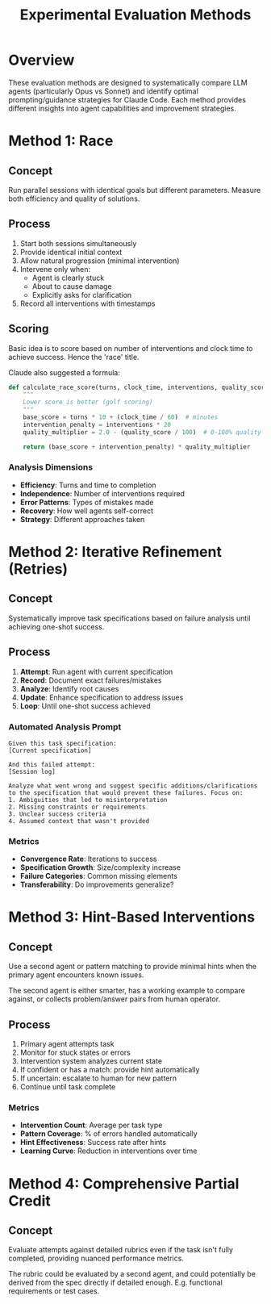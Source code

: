 #+TITLE: Experimental Evaluation Methods

* Overview

These evaluation methods are designed to systematically compare LLM agents (particularly Opus vs Sonnet) and identify optimal prompting/guidance strategies for Claude Code. Each method provides different insights into agent capabilities and improvement strategies.

* Method 1: Race

** Concept
Run parallel sessions with identical goals but different parameters. Measure both efficiency and quality of solutions.

** Process
1. Start both sessions simultaneously
2. Provide identical initial context
3. Allow natural progression (minimal intervention)
4. Intervene only when:
   - Agent is clearly stuck
   - About to cause damage
   - Explicitly asks for clarification
5. Record all interventions with timestamps

** Scoring
Basic idea is to score based on number of interventions and clock time to achieve success.
Hence the 'race' title.

Claude also suggested a formula:
#+begin_src python
def calculate_race_score(turns, clock_time, interventions, quality_score):
    """
    Lower score is better (golf scoring)
    """
    base_score = turns * 10 + (clock_time / 60)  # minutes
    intervention_penalty = interventions * 20
    quality_multiplier = 2.0 - (quality_score / 100)  # 0-100% quality
    
    return (base_score + intervention_penalty) * quality_multiplier
#+end_src

*** Analysis Dimensions
- **Efficiency**: Turns and time to completion
- **Independence**: Number of interventions required
- **Error Patterns**: Types of mistakes made
- **Recovery**: How well agents self-correct
- **Strategy**: Different approaches taken


* Method 2: Iterative Refinement (Retries)

** Concept
Systematically improve task specifications based on failure analysis until achieving one-shot success.


** Process
1. **Attempt**: Run agent with current specification
2. **Record**: Document exact failures/mistakes
3. **Analyze**: Identify root causes
4. **Update**: Enhance specification to address issues
5. **Loop**: Until one-shot success achieved

*** Automated Analysis Prompt
#+begin_example
Given this task specification:
[Current specification]

And this failed attempt:
[Session log]

Analyze what went wrong and suggest specific additions/clarifications to the specification that would prevent these failures. Focus on:
1. Ambiguities that led to misinterpretation
2. Missing constraints or requirements
3. Unclear success criteria
4. Assumed context that wasn't provided
#+end_example


*** Metrics
- **Convergence Rate**: Iterations to success
- **Specification Growth**: Size/complexity increase
- **Failure Categories**: Common missing elements
- **Transferability**: Do improvements generalize?

* Method 3: Hint-Based Interventions

** Concept
Use a second agent or pattern matching to provide minimal hints when the primary agent encounters known issues.

The second agent is either smarter, has a working example to compare against, or collects problem/answer pairs from human operator.

** Process
1. Primary agent attempts task
2. Monitor for stuck states or errors
3. Intervention system analyzes current state
4. If confident or has a match: provide hint automatically
5. If uncertain: escalate to human for new pattern
6. Continue until task complete

*** Metrics
- **Intervention Count**: Average per task type
- **Pattern Coverage**: % of errors handled automatically
- **Hint Effectiveness**: Success rate after hints
- **Learning Curve**: Reduction in interventions over time


* Method 4: Comprehensive Partial Credit

** Concept
Evaluate attempts against detailed rubrics even if the task isn't fully completed, providing nuanced performance metrics.

The rubric could be evaluated by a second agent, and could potentially be derived from the spec directly if detailed enough. E.g. functional requirements or test cases.
